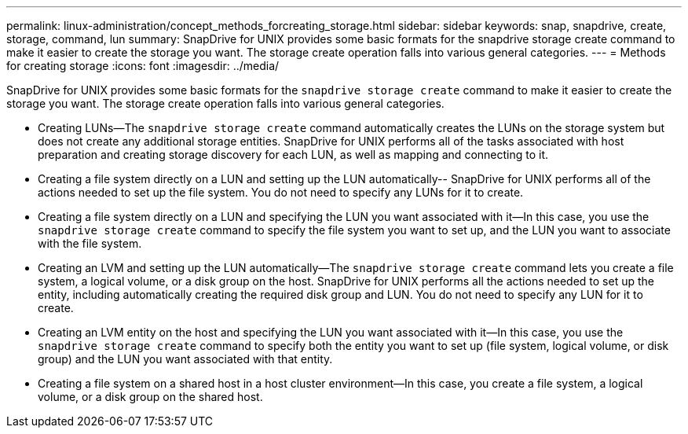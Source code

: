 ---
permalink: linux-administration/concept_methods_forcreating_storage.html
sidebar: sidebar
keywords: snap, snapdrive, create, storage, command, lun
summary: SnapDrive for UNIX provides some basic formats for the snapdrive storage create command to make it easier to create the storage you want. The storage create operation falls into various general categories.
---
= Methods for creating storage
:icons: font
:imagesdir: ../media/

[.lead]
SnapDrive for UNIX provides some basic formats for the `snapdrive storage create` command to make it easier to create the storage you want. The storage create operation falls into various general categories.

* Creating LUNs--The `snapdrive storage create` command automatically creates the LUNs on the storage system but does not create any additional storage entities. SnapDrive for UNIX performs all of the tasks associated with host preparation and creating storage discovery for each LUN, as well as mapping and connecting to it.
* Creating a file system directly on a LUN and setting up the LUN automatically-- SnapDrive for UNIX performs all of the actions needed to set up the file system. You do not need to specify any LUNs for it to create.
* Creating a file system directly on a LUN and specifying the LUN you want associated with it--In this case, you use the `snapdrive storage create` command to specify the file system you want to set up, and the LUN you want to associate with the file system.
* Creating an LVM and setting up the LUN automatically--The `snapdrive storage create` command lets you create a file system, a logical volume, or a disk group on the host. SnapDrive for UNIX performs all the actions needed to set up the entity, including automatically creating the required disk group and LUN. You do not need to specify any LUN for it to create.
* Creating an LVM entity on the host and specifying the LUN you want associated with it--In this case, you use the `snapdrive storage create` command to specify both the entity you want to set up (file system, logical volume, or disk group) and the LUN you want associated with that entity.
* Creating a file system on a shared host in a host cluster environment--In this case, you create a file system, a logical volume, or a disk group on the shared host.
